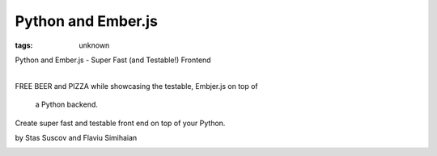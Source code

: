 
Python and Ember.js
###############################################################

:tags: unknown

Python and Ember.js - Super Fast (and Testable!) Frontend

| 
| FREE BEER and PIZZA while showcasing the testable, Embjer.js on top of
  a Python backend.

Create super fast and testable front end on top of your Python.

by Stas Suscov and Flaviu Simihaian

|image0|

.. |image0| image:: http://photos2.meetupstatic.com/photos/event/5/4/e/e/global_199941742.jpeg
